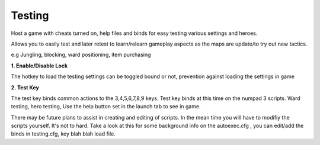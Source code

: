 	
.. _dst-testing:

Testing
=======

Host a game with cheats turned on, help files and binds for easy testing various settings
and heroes. 

Allows you to easily test and later retest to learn/relearn gameplay aspects as the maps are update/to
try out new tactics.

e.g Jungling, blocking, ward positioning, item purchasing

**1. Enable/Disable Lock**
							
The hotkey to load the testing settings can be toggled bound or not, prevention against 
loading the settings in game 


**2. Test Key**

The test key binds common actions to the 3,4,5,6,7,8,9 keys.
Test key binds at this time on the numpad 3 scripts.
Ward testing, hero testing,
Use the help button set in the launch tab to see in game.


There may be future plans to assist in creating and editing of scripts. In the mean time you will
have to modifiy the scripts yourself. It's not to hard. Take a look at this for some background info on the autoexec.cfg
, you can edit/add the binds in testing.cfg, key blah blah load file. 

